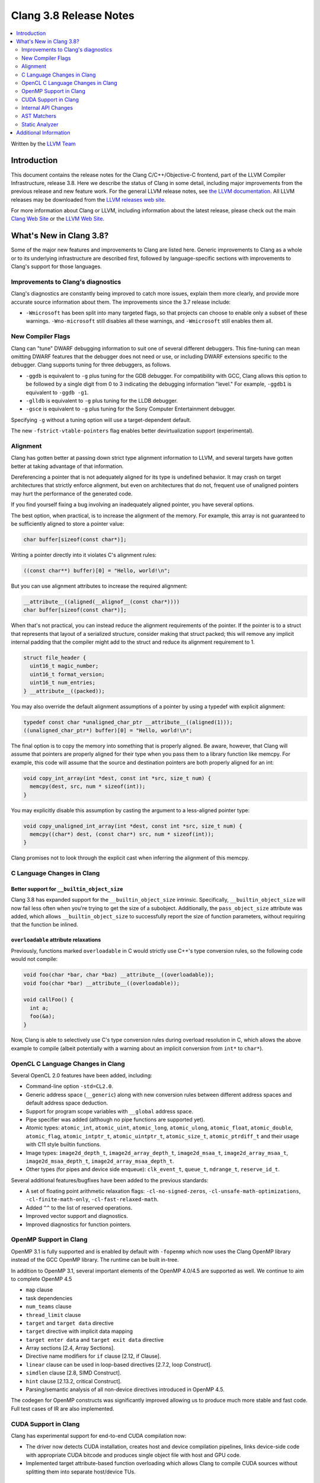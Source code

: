 =======================
Clang 3.8 Release Notes
=======================

.. contents::
   :local:
   :depth: 2

Written by the `LLVM Team <http://llvm.org/>`_

Introduction
============

This document contains the release notes for the Clang C/C++/Objective-C
frontend, part of the LLVM Compiler Infrastructure, release 3.8. Here we
describe the status of Clang in some detail, including major
improvements from the previous release and new feature work. For the
general LLVM release notes, see `the LLVM
documentation <../../../docs/ReleaseNotes.html>`_. All LLVM
releases may be downloaded from the `LLVM releases web
site <http://llvm.org/releases/>`_.

For more information about Clang or LLVM, including information about the
latest release, please check out the main `Clang Web Site
<http://clang.llvm.org>`_ or the `LLVM Web Site <http://llvm.org>`_.

What's New in Clang 3.8?
========================

Some of the major new features and improvements to Clang are listed here.
Generic improvements to Clang as a whole or to its underlying infrastructure
are described first, followed by language-specific sections with improvements
to Clang's support for those languages.

Improvements to Clang's diagnostics
-----------------------------------

Clang's diagnostics are constantly being improved to catch more issues,
explain them more clearly, and provide more accurate source information
about them. The improvements since the 3.7 release include:

- ``-Wmicrosoft`` has been split into many targeted flags, so that projects can
  choose to enable only a subset of these warnings. ``-Wno-microsoft`` still
  disables all these warnings, and ``-Wmicrosoft`` still enables them all.

New Compiler Flags
------------------

Clang can "tune" DWARF debugging information to suit one of several different
debuggers. This fine-tuning can mean omitting DWARF features that the
debugger does not need or use, or including DWARF extensions specific to the
debugger. Clang supports tuning for three debuggers, as follows.

- ``-ggdb`` is equivalent to ``-g`` plus tuning for the GDB debugger. For
  compatibility with GCC, Clang allows this option to be followed by a
  single digit from 0 to 3 indicating the debugging information "level."
  For example, ``-ggdb1`` is equivalent to ``-ggdb -g1``.

- ``-glldb`` is equivalent to ``-g`` plus tuning for the LLDB debugger.

- ``-gsce`` is equivalent to ``-g`` plus tuning for the Sony Computer
  Entertainment debugger.

Specifying ``-g`` without a tuning option will use a target-dependent default.

The new ``-fstrict-vtable-pointers`` flag enables better devirtualization
support (experimental).


Alignment
---------
Clang has gotten better at passing down strict type alignment information to LLVM,
and several targets have gotten better at taking advantage of that information.

Dereferencing a pointer that is not adequately aligned for its type is undefined
behavior.  It may crash on target architectures that strictly enforce alignment, but
even on architectures that do not, frequent use of unaligned pointers may hurt
the performance of the generated code.

If you find yourself fixing a bug involving an inadequately aligned pointer, you
have several options.

The best option, when practical, is to increase the alignment of the memory.
For example, this array is not guaranteed to be sufficiently aligned to store
a pointer value:

.. code-block:: c

  char buffer[sizeof(const char*)];

Writing a pointer directly into it violates C's alignment rules:

.. code-block:: c

  ((const char**) buffer)[0] = "Hello, world!\n";

But you can use alignment attributes to increase the required alignment:

.. code-block:: c

  __attribute__((aligned(__alignof__(const char*))))
  char buffer[sizeof(const char*)];

When that's not practical, you can instead reduce the alignment requirements
of the pointer.  If the pointer is to a struct that represents that layout of a
serialized structure, consider making that struct packed; this will remove any
implicit internal padding that the compiler might add to the struct and
reduce its alignment requirement to 1.

.. code-block:: c

  struct file_header {
    uint16_t magic_number;
    uint16_t format_version;
    uint16_t num_entries;
  } __attribute__((packed));

You may also override the default alignment assumptions of a pointer by
using a typedef with explicit alignment:

.. code-block:: c

  typedef const char *unaligned_char_ptr __attribute__((aligned(1)));
  ((unaligned_char_ptr*) buffer)[0] = "Hello, world!\n";

The final option is to copy the memory into something that is properly
aligned.  Be aware, however, that Clang will assume that pointers are
properly aligned for their type when you pass them to a library function
like memcpy.  For example, this code will assume that the source and
destination pointers are both properly aligned for an int:

.. code-block:: c

  void copy_int_array(int *dest, const int *src, size_t num) {
    memcpy(dest, src, num * sizeof(int));
  }

You may explicitly disable this assumption by casting the argument to a
less-aligned pointer type:

.. code-block:: c

  void copy_unaligned_int_array(int *dest, const int *src, size_t num) {
    memcpy((char*) dest, (const char*) src, num * sizeof(int));
  }

Clang promises not to look through the explicit cast when inferring the
alignment of this memcpy.


C Language Changes in Clang
---------------------------

Better support for ``__builtin_object_size``
^^^^^^^^^^^^^^^^^^^^^^^^^^^^^^^^^^^^^^^^^^^^

Clang 3.8 has expanded support for the ``__builtin_object_size`` intrinsic.
Specifically, ``__builtin_object_size`` will now fail less often when you're
trying to get the size of a subobject. Additionally, the ``pass_object_size``
attribute was added, which allows ``__builtin_object_size`` to successfully
report the size of function parameters, without requiring that the function be
inlined.


``overloadable`` attribute relaxations
^^^^^^^^^^^^^^^^^^^^^^^^^^^^^^^^^^^^^^

Previously, functions marked ``overloadable`` in C would strictly use C++'s
type conversion rules, so the following code would not compile:

.. code-block:: c

  void foo(char *bar, char *baz) __attribute__((overloadable));
  void foo(char *bar) __attribute__((overloadable));

  void callFoo() {
    int a;
    foo(&a);
  }

Now, Clang is able to selectively use C's type conversion rules during overload
resolution in C, which allows the above example to compile (albeit potentially
with a warning about an implicit conversion from ``int*`` to ``char*``).

OpenCL C Language Changes in Clang
----------------------------------

Several OpenCL 2.0 features have been added, including:

- Command-line option ``-std=CL2.0``.

- Generic address space (``__generic``) along with new conversion rules
  between different address spaces and default address space deduction.

- Support for program scope variables with ``__global`` address space.

- Pipe specifier was added (although no pipe functions are supported yet).

- Atomic types: ``atomic_int``, ``atomic_uint``, ``atomic_long``,
  ``atomic_ulong``, ``atomic_float``, ``atomic_double``, ``atomic_flag``,
  ``atomic_intptr_t``, ``atomic_uintptr_t``, ``atomic_size_t``,
  ``atomic_ptrdiff_t`` and their usage with C11 style builtin functions.

- Image types: ``image2d_depth_t``, ``image2d_array_depth_t``,
  ``image2d_msaa_t``, ``image2d_array_msaa_t``, ``image2d_msaa_depth_t``,
  ``image2d_array_msaa_depth_t``.

- Other types (for pipes and device side enqueue): ``clk_event_t``,
  ``queue_t``, ``ndrange_t``, ``reserve_id_t``.

Several additional features/bugfixes have been added to the previous standards:

- A set of floating point arithmetic relaxation flags: ``-cl-no-signed-zeros``,
  ``-cl-unsafe-math-optimizations``, ``-cl-finite-math-only``,
  ``-cl-fast-relaxed-math``.

- Added ``^^`` to the list of reserved operations.

- Improved vector support and diagnostics.

- Improved diagnostics for function pointers.

OpenMP Support in Clang
-----------------------

OpenMP 3.1 is fully supported and is enabled by default with ``-fopenmp`` 
which now uses the Clang OpenMP library instead of the GCC OpenMP library.
The runtime can be built in-tree.  

In addition to OpenMP 3.1, several important elements of the OpenMP 4.0/4.5 
are supported as well. We continue to aim to complete OpenMP 4.5

- ``map`` clause
- task dependencies
- ``num_teams`` clause
- ``thread_limit`` clause
- ``target`` and ``target data`` directive
- ``target`` directive with implicit data mapping
- ``target enter data`` and ``target exit data`` directive
- Array sections [2.4, Array Sections].
- Directive name modifiers for ``if`` clause [2.12, if Clause].
- ``linear`` clause can be used in loop-based directives [2.7.2, loop Construct].
- ``simdlen`` clause [2.8, SIMD Construct].
- ``hint`` clause [2.13.2, critical Construct].
- Parsing/semantic analysis of all non-device directives introduced in OpenMP 4.5.

The codegen for OpenMP constructs was significantly improved allowing us to produce much more stable and fast code.
Full test cases of IR are also implemented.

CUDA Support in Clang
---------------------
Clang has experimental support for end-to-end CUDA compilation now:

- The driver now detects CUDA installation, creates host and device compilation
  pipelines, links device-side code with appropriate CUDA bitcode and produces
  single object file with host and GPU code.

- Implemented target attribute-based function overloading which allows Clang to
  compile CUDA sources without splitting them into separate host/device TUs.

Internal API Changes
--------------------

These are major API changes that have happened since the 3.7 release of
Clang. If upgrading an external codebase that uses Clang as a library,
this section should help get you past the largest hurdles of upgrading.

* With this release, the autoconf build system is deprecated. It will be removed
  in the 3.9 release. Please migrate to using CMake. For more information see:
  `Building LLVM with CMake <http://llvm.org/docs/CMake.html>`_

AST Matchers
------------
The AST matcher functions were renamed to reflect the exact AST node names,
which is a breaking change to AST matching code. The following matchers were
affected:

=======================	============================
Previous Matcher Name	New Matcher Name
=======================	============================
recordDecl		recordDecl and cxxRecordDecl
ctorInitializer		cxxCtorInitializer
constructorDecl		cxxConstructorDecl
destructorDecl		cxxDestructorDecl
methodDecl		cxxMethodDecl
conversionDecl		cxxConversionDecl
memberCallExpr		cxxMemberCallExpr
constructExpr		cxxConstructExpr
unresolvedConstructExpr	cxxUnresolvedConstructExpr
thisExpr		cxxThisExpr
bindTemporaryExpr	cxxBindTemporaryExpr
newExpr			cxxNewExpr
deleteExpr		cxxDeleteExpr
defaultArgExpr		cxxDefaultArgExpr
operatorCallExpr	cxxOperatorCallExpr
forRangeStmt		cxxForRangeStmt
catchStmt		cxxCatchStmt
tryStmt			cxxTryStmt
throwExpr		cxxThrowExpr
boolLiteral		cxxBoolLiteral
nullPtrLiteralExpr	cxxNullPtrLiteralExpr
reinterpretCastExpr	cxxReinterpretCastExpr
staticCastExpr		cxxStaticCastExpr
dynamicCastExpr		cxxDynamicCastExpr
constCastExpr		cxxConstCastExpr
functionalCastExpr	cxxFunctionalCastExpr
temporaryObjectExpr	cxxTemporaryObjectExpr
CUDAKernalCallExpr	cudaKernelCallExpr
=======================	============================

recordDecl() previously matched AST nodes of type CXXRecordDecl, but now
matches AST nodes of type RecordDecl. If a CXXRecordDecl is required, use the
cxxRecordDecl() matcher instead.


Static Analyzer
---------------

The scan-build and scan-view tools will now be installed with Clang. Use these
tools to run the static analyzer on projects and view the produced results.

Static analysis of C++ lambdas has been greatly improved, including
interprocedural analysis of lambda applications.

Several new checks were added:

- The analyzer now checks for misuse of ``vfork()``.
- The analyzer can now detect excessively-padded structs. This check can be
  enabled by passing the following command to scan-build:
  ``-enable-checker optin.performance.Padding``.
- The checks to detect misuse of ``_Nonnull`` type qualifiers as well as checks
  to detect misuse of Objective-C generics were added.
- The analyzer now has opt in checks to detect localization errors in Cocoa
  applications. The checks warn about uses of non-localized ``NSStrings``
  passed to UI methods expecting localized strings and on ``NSLocalizedString``
  macros that are missing the comment argument. These can be enabled by passing
  the following command to scan-build:
  ``-enable-checker optin.osx.cocoa.localizability``.


Additional Information
======================

A wide variety of additional information is available on the `Clang web
page <http://clang.llvm.org/>`_. The web page contains versions of the
API documentation which are up-to-date with the Subversion revision of
the source code. You can access versions of these documents specific to
this release by going into the "``clang/docs/``" directory in the Clang
tree.

If you have any questions or comments about Clang, please feel free to
contact us via the `mailing
list <http://lists.llvm.org/mailman/listinfo/cfe-dev>`_.
